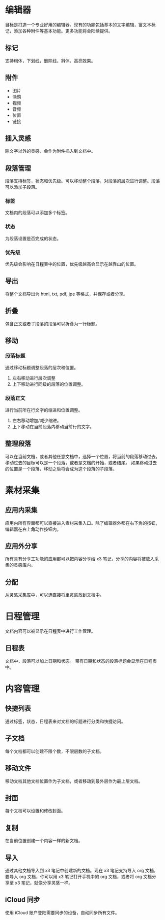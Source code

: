 * 编辑器
目标是打造一个专业好用的编辑器。现有的功能包括基本的文字编辑，富文本标记，添加各种附件等基本功能。更多功能将会陆续提供。
** 标记
支持粗体，下划线，删除线，斜体，高亮效果。
** 附件
- 图片
- 涂鸦
- 视频
- 音频
- 位置
- 链接
** 插入灵感
除文字以外的灵感，会作为附件插入到文档中。
** 段落管理
段落支持标签，状态和优先级。可以移动整个段落，对段落的层次进行调整。段落可以添加子段落。
*** 标签
文档内的段落可以添加多个标签。
*** 状态
为段落设置是否完成的状态。
*** 优先级
优先级会影响在日程表中的位置，优先级越高会显示在越靠山的位置。
** 导出
将整个文档导出为 html, txt, pdf, jpe 等格式，并保存或者分享。
** 折叠
包含正文或者子段落的段落可以折叠为一行标题。
** 移动
*** 段落标题
通过移动标题调整段落的层次和位置。
1. 左右移动进行层次调整
2. 上下移动进行同级的段落的位置调整。
*** 段落正文
进行当前所在行文字的缩进和位置调整。
1. 左右移动增加/减少缩进。
2. 上下移动在当前段落内移动当前行的文字。
** 整理段落
可以在当前文档，或者其他任意文档中，选择一个位置，将当前的段落移动过去。移动过去的目标可以是一个段落，或者是文档的开始，或者结尾。
如果移动过去的位置是一个段落，移动之后将会成为这个段落的子段落。
* 素材采集
** 应用内采集
应用内所有界面都可以直接进入素材采集入口。除了编辑器外都在右下角的按钮，编辑器在右上角动作按钮内。
** 应用外分享
所有具有分享工功能的应用都可以把内容分享给 x3 笔记，分享的内容将被放入采集的灵感库内。
** 分配
从灵感采集库中，可以选直接将里灵感放到文档中。
* 日程管理
文档内容可以被显示在日程表中进行工作管理。
** 日程表
文档中，段落可以加上日期和状态。
带有日期和状态的段落标题会显示在日程表中。
* 内容管理
** 快捷列表
通过标签，状态，日程表来对文档的标题进行分类和快捷访问。
** 子文档
每个文档都可以创建不限个数，不限层数的子文档。
** 移动文件
移动文档其他文档位置作为子文档，或者移动到最外层作为最上层文档。
** 封面
每个文档可以设置和修改封面。
** 复制
在当前位置创建一个内容一样的新文档。
** 导入
通过其他文档导入到 x3 笔记中创建新的文档。现在 x3 笔记支持导入 org 文档，要导入 org 文档，你可以用 x3 笔记打开手机中的 org 文档，或者将 org 文档分享至 x3 笔记，就像分享灵感一样。
** iCloud 同步
使用 iCloud 账户登陆需要同步的设备，自动同步所有文件。
